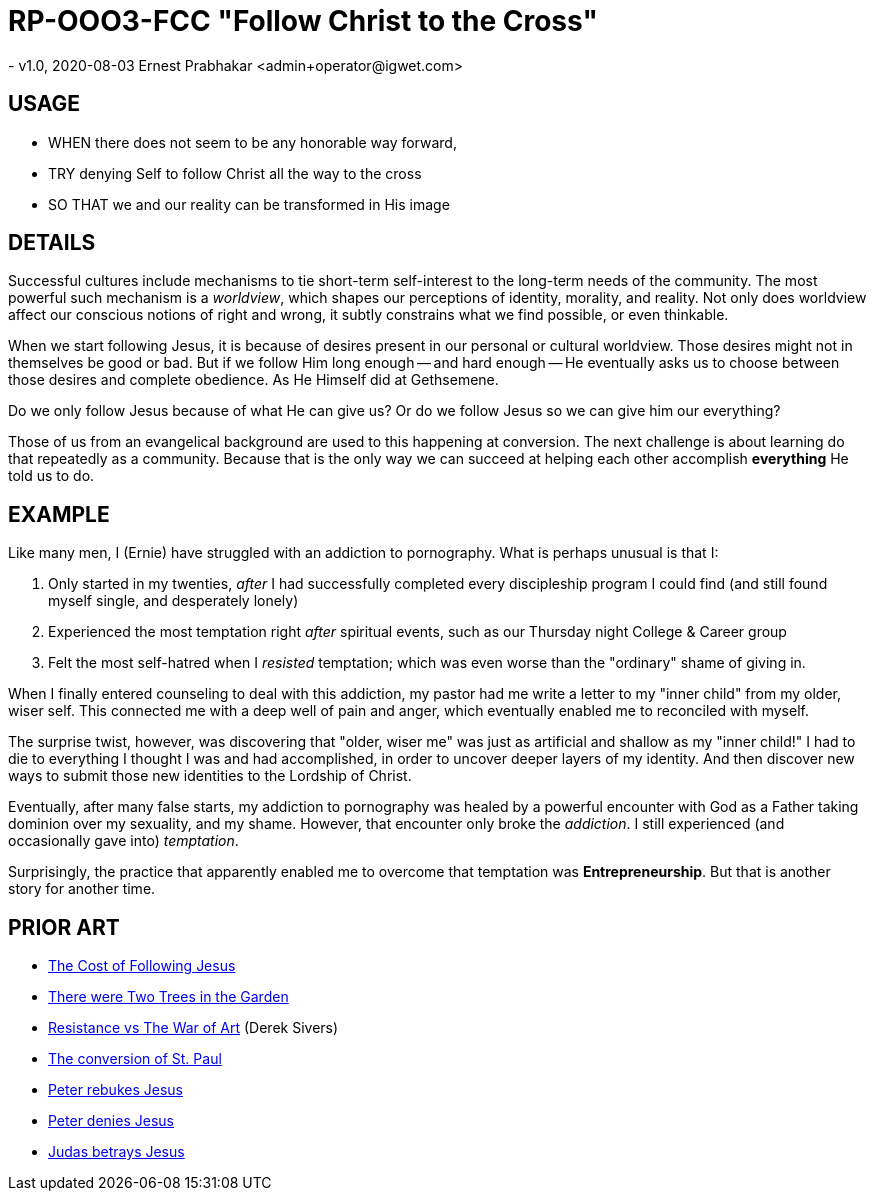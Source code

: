 = RP-OOO3-FCC "Follow Christ to the Cross"
- v1.0, 2020-08-03 Ernest Prabhakar <admin+operator@igwet.com>

== USAGE

- WHEN there does not seem to be any honorable way forward,
- TRY denying Self to follow Christ all the way to the cross
- SO THAT we and our reality can be transformed in His image

== DETAILS

Successful cultures include mechanisms to tie short-term self-interest to the long-term needs of the community.
The most powerful such mechanism is a _worldview_, which shapes our perceptions of identity, morality, and reality.
Not only does worldview affect our conscious notions of right and wrong, it subtly constrains what we find possible, or even thinkable.

When we start following Jesus, it is because of desires present in our personal or cultural worldview.
Those desires might not in themselves be good or bad.
But if we follow Him long enough -- and hard enough -- He eventually asks us to choose between those desires and complete obedience.
As He Himself did at Gethsemene.

Do we only follow Jesus because of what He can give us?
Or do we follow Jesus so we can give him our everything?

Those of us from an evangelical background are used to this happening at conversion.
The next challenge  is about learning do that repeatedly as a community.
Because that is the only way we can succeed at helping each other accomplish *everything* He told us to do.

== EXAMPLE

Like many men, I (Ernie) have struggled with an addiction to pornography.
What is perhaps unusual is that I:

a. Only started in my twenties, _after_ I had successfully completed every discipleship program I could find (and still found myself single, and desperately lonely)
b. Experienced the most temptation right _after_ spiritual events, such as our Thursday night College & Career group
c. Felt the most self-hatred when I _resisted_ temptation; which was even worse than the "ordinary" shame of giving in.

When I finally entered counseling to deal with this addiction, my pastor had me write a letter to my "inner child" from my older, wiser self.
This connected me with a deep well of pain and anger, which eventually enabled me to reconciled with myself.

The surprise twist, however, was discovering that "older, wiser me" was just as artificial and shallow as my "inner child!"
I had to die to everything I thought I was and had accomplished, in order to uncover deeper layers of my identity.
And then discover new ways to submit those new identities to the Lordship of Christ.

Eventually, after many false starts, my addiction to pornography was healed by a powerful encounter with God as a Father taking dominion over my sexuality, and my shame.
However, that encounter only broke the _addiction_.
I still experienced (and occasionally gave into) _temptation_.

Surprisingly, the practice that apparently enabled me to overcome that temptation was *Entrepreneurship*.
But that is another story for another time.

== PRIOR ART
- https://www.biblegateway.com/passage/?search=Matthew%2016%3A24-26[The Cost of Following Jesus]
- https://www.friendsofgod.org/studies/There_were_Two_Trees_in_the_Garden.pdf[There were Two Trees in the Garden]
- https://sivers.org/book/WarOfArt[Resistance vs The War of Art] (Derek Sivers)
- https://www.biblegateway.com/passage/?search=Acts+9%3A1-19[The conversion of St. Paul]
- https://biblehub.com/matthew/16-22.htm[Peter rebukes Jesus]
- https://www.biblegateway.com/passage/?search=Luke%2022%3A54-62[Peter denies Jesus]
- https://www.biblegateway.com/passage/?search=Luke+22%3A2-6&version=NIV[Judas betrays Jesus]
